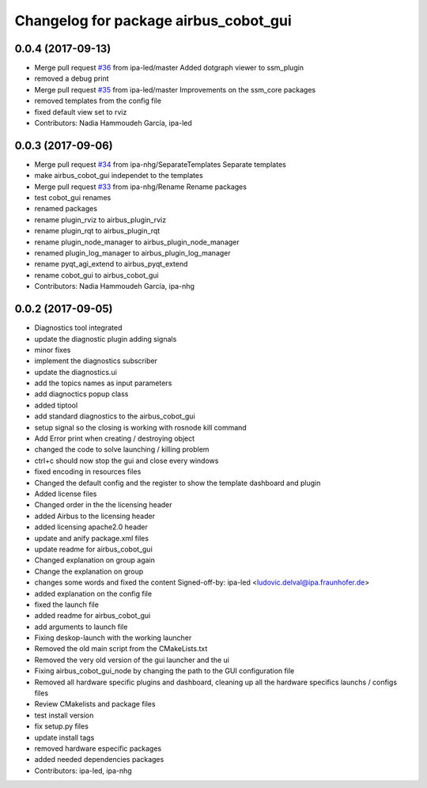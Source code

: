 ^^^^^^^^^^^^^^^^^^^^^^^^^^^^^^^
Changelog for package airbus_cobot_gui
^^^^^^^^^^^^^^^^^^^^^^^^^^^^^^^

0.0.4 (2017-09-13)
------------------
* Merge pull request `#36 <https://github.com/ipa320/airbus_coop/issues/36>`_ from ipa-led/master
  Added dotgraph viewer to ssm_plugin
* removed a debug print
* Merge pull request `#35 <https://github.com/ipa320/airbus_coop/issues/35>`_ from ipa-led/master
  Improvements on the ssm_core packages
* removed templates from the config file
* fixed default view set to rviz
* Contributors: Nadia Hammoudeh García, ipa-led

0.0.3 (2017-09-06)
------------------
* Merge pull request `#34 <https://github.com/ipa320/airbus_coop/issues/34>`_ from ipa-nhg/SeparateTemplates
  Separate templates
* make airbus_cobot_gui independet to the templates
* Merge pull request `#33 <https://github.com/ipa320/airbus_coop/issues/33>`_ from ipa-nhg/Rename
  Rename packages
* test cobot_gui renames
* renamed packages
* rename plugin_rviz to airbus_plugin_rviz
* rename plugin_rqt to airbus_plugin_rqt
* rename plugin_node_manager to airbus_plugin_node_manager
* renamed plugin_log_manager to airbus_plugin_log_manager
* rename pyqt_agi_extend to airbus_pyqt_extend
* rename cobot_gui to airbus_cobot_gui
* Contributors: Nadia Hammoudeh García, ipa-nhg

0.0.2 (2017-09-05)
------------------
* Diagnostics tool integrated
* update the diagnostic plugin adding signals
* minor fixes
* implement the diagnostics subscriber
* update the diagnostics.ui
* add the topics names as input parameters
* add diagnoctics popup class
* added tiptool
* add standard diagnostics to the airbus_cobot_gui
* setup signal so the closing is working with rosnode kill command
* Add Error print when creating / destroying object
* changed the code to solve launching / killing problem
* ctrl+c should now stop the gui and close every windows
* fixed encoding in resources files
* Changed the default config and the register to show the template dashboard and plugin
* Added license files
* Changed order in the the licensing header
* added Airbus to the licensing header
* added licensing apache2.0 header
* update and anify package.xml files
* update readme for airbus_cobot_gui
* Changed explanation on group again
* Change the explanation on group
* changes some words and fixed the content
  Signed-off-by: ipa-led <ludovic.delval@ipa.fraunhofer.de>
* added explanation on the config file
* fixed the launch file
* added readme for airbus_cobot_gui
* add arguments to launch file
* Fixing deskop-launch with the working launcher
* Removed the old main script from the CMakeLists.txt
* Removed the very old version of the gui launcher and the ui
* Fixing airbus_cobot_gui_node by changing the path to the GUI configuration file
* Removed all hardware specific plugins and dashboard, cleaning up all the hardware specifics launchs / configs files
* Review CMakelists and package files
* test install version
* fix setup.py files
* update install tags
* removed hardware especific packages
* added needed dependencies packages
* Contributors: ipa-led, ipa-nhg

